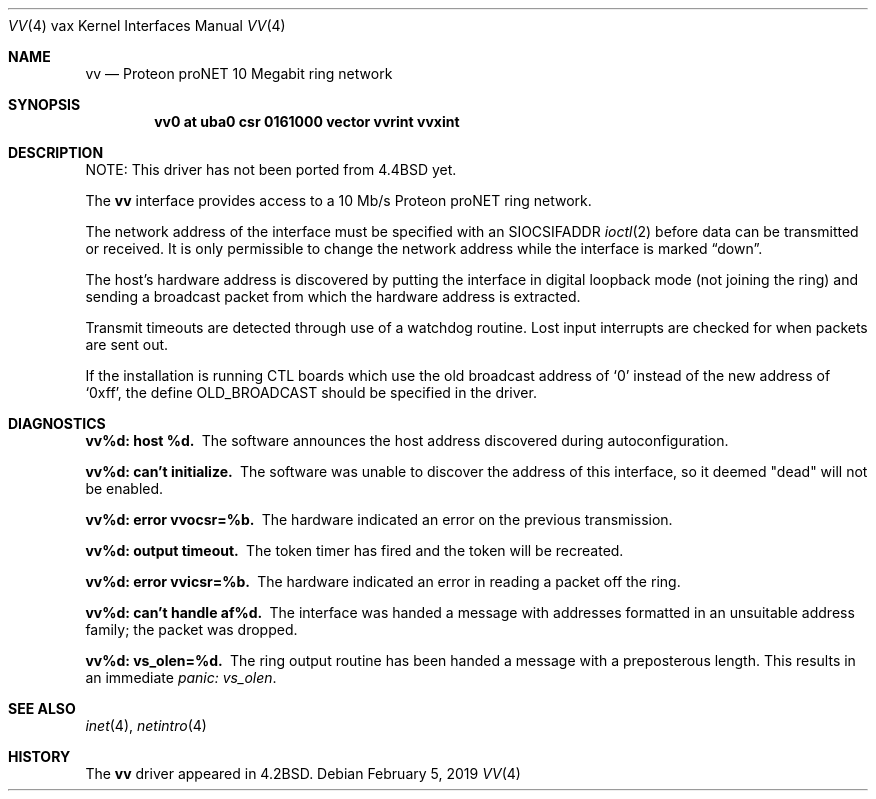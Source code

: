 .\"	$NetBSD: vv.4,v 1.15 2019/02/05 06:17:00 msaitoh Exp $
.\"
.\" Copyright (c) 1983, 1991, 1993
.\"	The Regents of the University of California.  All rights reserved.
.\"
.\" Redistribution and use in source and binary forms, with or without
.\" modification, are permitted provided that the following conditions
.\" are met:
.\" 1. Redistributions of source code must retain the above copyright
.\"    notice, this list of conditions and the following disclaimer.
.\" 2. Redistributions in binary form must reproduce the above copyright
.\"    notice, this list of conditions and the following disclaimer in the
.\"    documentation and/or other materials provided with the distribution.
.\" 3. Neither the name of the University nor the names of its contributors
.\"    may be used to endorse or promote products derived from this software
.\"    without specific prior written permission.
.\"
.\" THIS SOFTWARE IS PROVIDED BY THE REGENTS AND CONTRIBUTORS ``AS IS'' AND
.\" ANY EXPRESS OR IMPLIED WARRANTIES, INCLUDING, BUT NOT LIMITED TO, THE
.\" IMPLIED WARRANTIES OF MERCHANTABILITY AND FITNESS FOR A PARTICULAR PURPOSE
.\" ARE DISCLAIMED.  IN NO EVENT SHALL THE REGENTS OR CONTRIBUTORS BE LIABLE
.\" FOR ANY DIRECT, INDIRECT, INCIDENTAL, SPECIAL, EXEMPLARY, OR CONSEQUENTIAL
.\" DAMAGES (INCLUDING, BUT NOT LIMITED TO, PROCUREMENT OF SUBSTITUTE GOODS
.\" OR SERVICES; LOSS OF USE, DATA, OR PROFITS; OR BUSINESS INTERRUPTION)
.\" HOWEVER CAUSED AND ON ANY THEORY OF LIABILITY, WHETHER IN CONTRACT, STRICT
.\" LIABILITY, OR TORT (INCLUDING NEGLIGENCE OR OTHERWISE) ARISING IN ANY WAY
.\" OUT OF THE USE OF THIS SOFTWARE, EVEN IF ADVISED OF THE POSSIBILITY OF
.\" SUCH DAMAGE.
.\"
.\"     from: @(#)vv.4	8.1 (Berkeley) 6/5/93
.\"
.Dd February 5, 2019
.Dt VV 4 vax
.Os
.Sh NAME
.Nm vv
.Nd Proteon proNET 10 Megabit ring network
.Sh SYNOPSIS
.Cd "vv0 at uba0 csr 0161000 vector vvrint vvxint"
.Sh DESCRIPTION
NOTE: This driver has not been ported from
.Bx 4.4
yet.
.Pp
The
.Nm vv
interface provides access to a 10 Mb/s Proteon
.Tn proNET
ring network.
.Pp
The network address of the interface must be specified with an
.Dv SIOCSIFADDR
.Xr ioctl 2
before data can be transmitted or received.
It is only permissible to change the network address while the
interface is marked
.Dq down .
.Pp
The host's hardware address is discovered by putting the interface in
digital loopback mode (not joining the ring) and sending a broadcast
packet from which the hardware address is extracted.
.Pp
Transmit timeouts are detected through use of a watchdog routine.
Lost input interrupts are checked for when packets are sent out.
.Pp
If the installation is running
.Tn CTL
boards which use the old broadcast
address of
.Ql 0
instead of the new address of
.Ql 0xff ,
the define
.Dv OLD_BROADCAST
should be specified in the driver.
.Sh DIAGNOSTICS
.Bl -diag
.It vv%d: host %d.
The software announces the host
address discovered during autoconfiguration.
.It vv%d: can't initialize.
The software was unable to
discover the address of this interface, so it deemed
"dead" will not be enabled.
.It vv%d: error vvocsr=%b.
The hardware indicated an error on
the previous transmission.
.It vv%d: output timeout.
The token timer has fired and the
token will be recreated.
.It vv%d: error vvicsr=%b.
The hardware indicated an error
in reading a packet off the ring.
.It vv%d: can't handle af%d.
The interface was handed
a message with addresses formatted in an unsuitable address
family; the packet was dropped.
.It vv%d: vs_olen=%d.
The ring output routine has been
handed a message with a preposterous length.
This results in an immediate
.Em panic: vs_olen .
.El
.Sh SEE ALSO
.Xr inet 4 ,
.Xr netintro 4
.Sh HISTORY
The
.Nm
driver appeared in
.Bx 4.2 .

